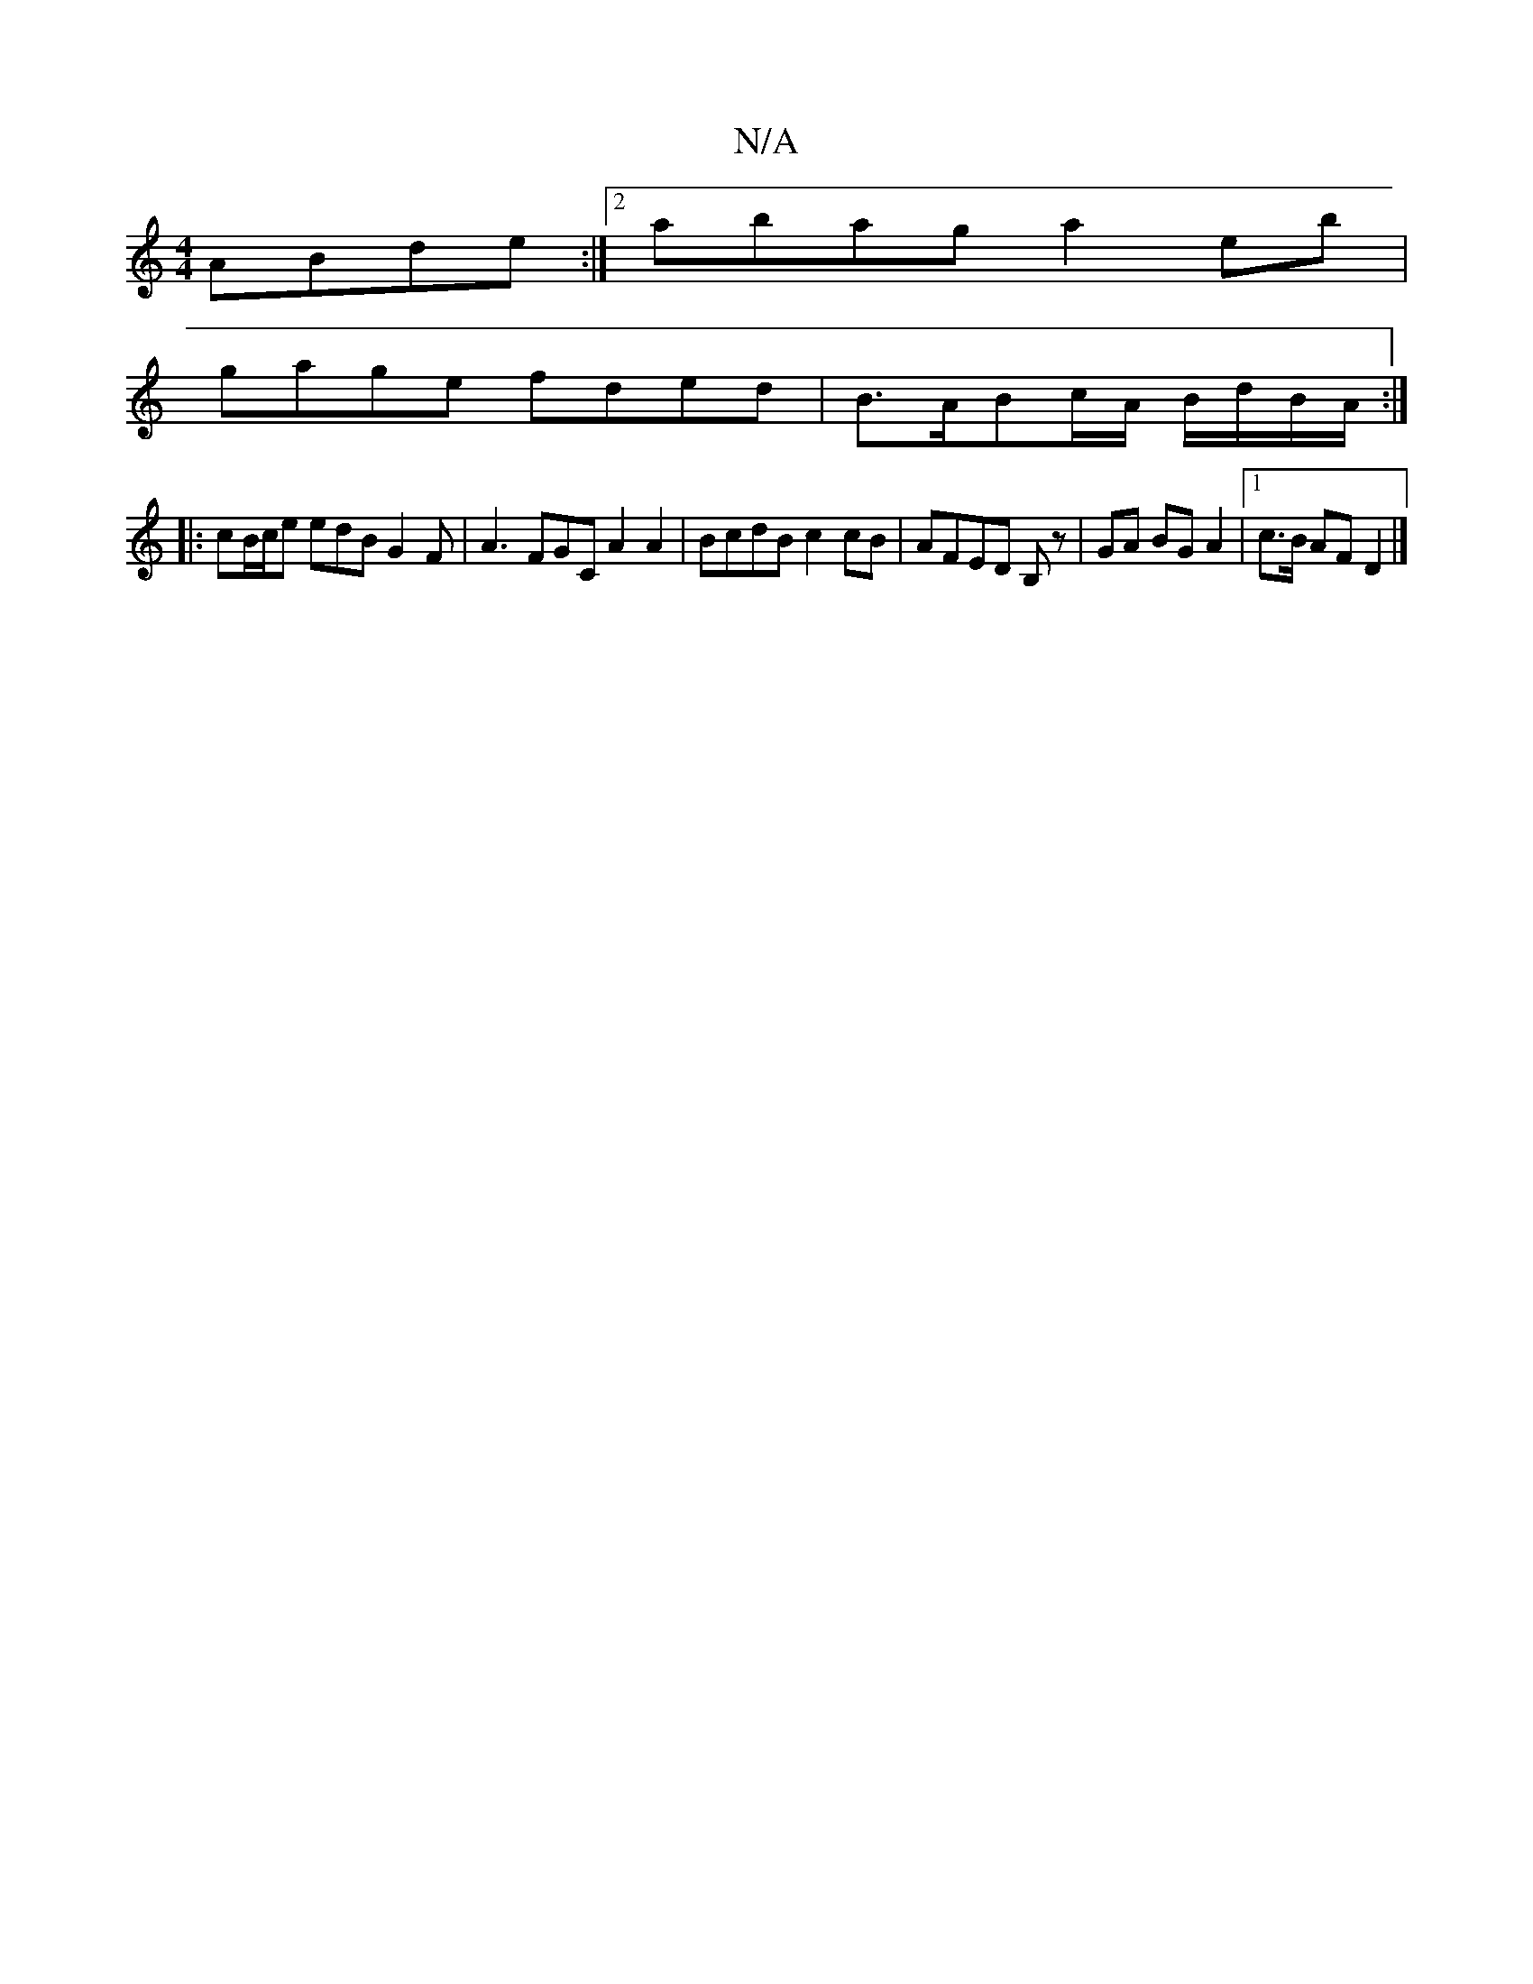 X:1
T:N/A
M:4/4
R:N/A
K:Cmajor
 ABde :|2 abag a2 eb |
gage fded | B>ABc/A/ B/d/B/A/ :|
|: cB/c/e edB G2F | A3 FGC A2 A2 | BcdB c2 cB | AFED B,z|GA BG A2|1 c>B AF D2 |]

B>c'2a aG2|"D/4"cA |
"EmCD"e3d|ec_BA BBce |
dede d2 FB | AFAB 